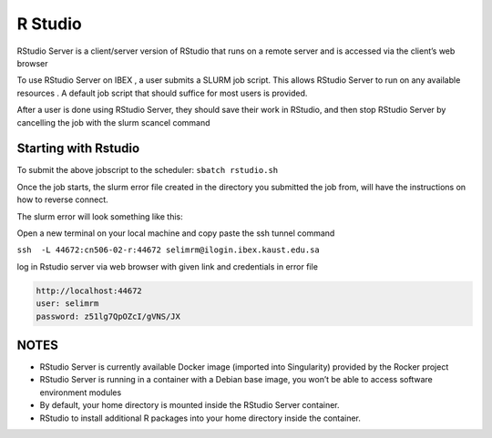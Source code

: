 .. sectionauthor:: Mohsin Ahmed Shaikh <mohsin.shaikh@kaust.edu.sa>
.. meta::
    :description: Launching Rstudio
    :keywords: rstudio

.. _ibex_rstudio:

========
R Studio
========

RStudio Server is a client/server version of RStudio that runs on a remote server and is accessed via the client’s web browser

To use RStudio Server on IBEX , a user submits a SLURM job script. This allows RStudio Server to run on any available resources . A default job script that should suffice for most users is provided.

After a user is done using RStudio Server, they should save their work in RStudio, and then stop RStudio Server by cancelling the job with the slurm scancel command

Starting with Rstudio
------------------------

.. code-block:: bash
    :caption: Example for RStudio SLURM job script

     #!/bin/bash
     #SBATCH -N 1
     #SBATCH --time=01:00:00
     #SBATCH --ntasks=8
     #SBATCH --mem=50G
     #SBATCH --output=rstudio-server.job%j.out
     #SBATCH --error=rstudio-server.job%j.error

     # load singularity module

     module load singularity

     # Pull singularity image
     singularity pull docker://ranaselim8/rstudio-server:4.0.5
     ###################################


     # Create temporary directory to be populated with directories to bind-mount in the container
     # where writable file systems are necessary. Adjust path as appropriate for your computing environment.
     workdir=$(python -c 'import tempfile; print(tempfile.mkdtemp())')

     mkdir -p -m 700 ${workdir}/run ${workdir}/tmp ${workdir}/var/lib/rstudio-server
     cat > ${workdir}/database.conf <<END
     provider=sqlite
     directory=/var/lib/rstudio-server
     END

     # Set OMP_NUM_THREADS to prevent OpenBLAS (and any other OpenMP-enhanced
     # libraries used by R) from spawning more threads than the number of processors
     # allocated to the job.
     #
     # Set R_LIBS_USER to a path specific to rocker/rstudio to avoid conflicts with
     # personal libraries from any R installation in the host environment

     cat > ${workdir}/rsession.sh <<END
     #!/bin/bash
     export OMP_NUM_THREADS=${SLURM_JOB_CPUS_PER_NODE}
     export R_LIBS_USER=${HOME}/R/rocker-rstudio/4.0.5
     exec rsession "\${@}"
     END

     chmod +x ${workdir}/rsession.sh

     export SINGULARITY_BIND="${workdir}/run:/run,${workdir}/tmp:/tmp,${workdir}/database.conf:/etc/rstudio/database.conf,${workdir}/rsession.sh:/etc/rstudio/rsession.sh,${workdir}/var/lib/rstudio-server:/var/lib/rstudio-server"

     # Do not suspend idle sessions.
     # Alternative to setting session-timeout-minutes=0 in /etc/rstudio/rsession.conf
     # https://github.com/rstudio/rstudio/blob/v1.4.1106/src/cpp/server/ServerSessionManager.cpp#L126
     export SINGULARITYENV_RSTUDIO_SESSION_TIMEOUT=0

     export SINGULARITYENV_USER=$(id -un)
     export SINGULARITYENV_PASSWORD=$(openssl rand -base64 15)
     # get unused socket per https://unix.stackexchange.com/a/132524
     # tiny race condition between the python & singularity commands
     readonly PORT=$(python -c 'import socket; s=socket.socket(); s.bind(("", 0)); print(s.getsockname()[1]); s.close()')
     cat 1>&2 <<END
     1. SSH tunnel from your workstation using the following command:

     ssh  -L ${PORT}:${HOSTNAME}:${PORT} ${SINGULARITYENV_USER}@ilogin.ibex.kaust.edu.sa

     and point your web browser to http://localhost:${PORT}

     2. log in to RStudio Server using the following credentials:

     user: ${SINGULARITYENV_USER}
     password: ${SINGULARITYENV_PASSWORD}

     When done using RStudio Server, terminate the job by:

     1. Exit the RStudio Session ("power" button in the top right corner of the RStudio window)
     2. Issue the following command on the login node:

     scancel -f ${SLURM_JOB_ID}
     END

     singularity exec --cleanenv rstudio-server_4.0.5.sif \
     rserver --www-port=${PORT} \
            --auth-none=0 \
            --auth-pam-helper-path=pam-helper \
            --auth-stay-signed-in-days=30 \
            --auth-timeout-minutes=0 \
            --rsession-path=/etc/rstudio/rsession.sh
     printf 'rserver exited' 1>&2  

 
To submit the above jobscript to the scheduler:
``sbatch rstudio.sh``

Once the job starts, the slurm error file created in the directory you submitted the job from, will have the instructions on how to reverse connect.

The slurm error will look something like this:

.. code-block:: bash
    :caption: The slurm error will look something like this

     1. SSH tunnel from your workstation using the following command:

     ssh  -L 44672:cn506-02-r:44672 selimrm@ilogin.ibex.kaust.edu.sa

     and point your web browser to http://localhost:44672

     2. log in to RStudio Server using the following credentials:

     user: selimrm
     password: z51lg7QpOZcI/gVNS/JX

     When done using RStudio Server, terminate the job by:

     1. Exit the RStudio Session ("power" button in the top right corner of the RStudio window)
     2. Issue the following command on the login node:

      scancel -f 17848677

Open a new terminal on your local machine and copy paste the ssh tunnel command

``ssh  -L 44672:cn506-02-r:44672 selimrm@ilogin.ibex.kaust.edu.sa``

log in Rstudio server  via  web browser with given link and credentials in error file

.. code-block:: bash

    http://localhost:44672
    user: selimrm
    password: z51lg7QpOZcI/gVNS/JX

NOTES
------

* RStudio Server is currently available Docker image (imported into Singularity) provided by the Rocker project

* RStudio Server is running in a container with a Debian base image, you won’t be able to access software environment modules

* By default, your home directory is mounted inside the RStudio Server container.

* RStudio to install additional R packages into your home directory inside the container.